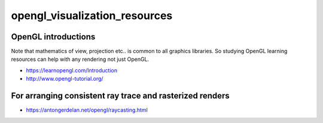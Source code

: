 opengl_visualization_resources
================================


OpenGL introductions
---------------------

Note that mathematics of view, projection etc.. is 
common to all graphics libraries. 
So studying OpenGL learning resources can help with any rendering 
not just OpenGL. 

* https://learnopengl.com/Introduction
* http://www.opengl-tutorial.org/



For arranging consistent ray trace and rasterized renders
-----------------------------------------------------------

* https://antongerdelan.net/opengl/raycasting.html




